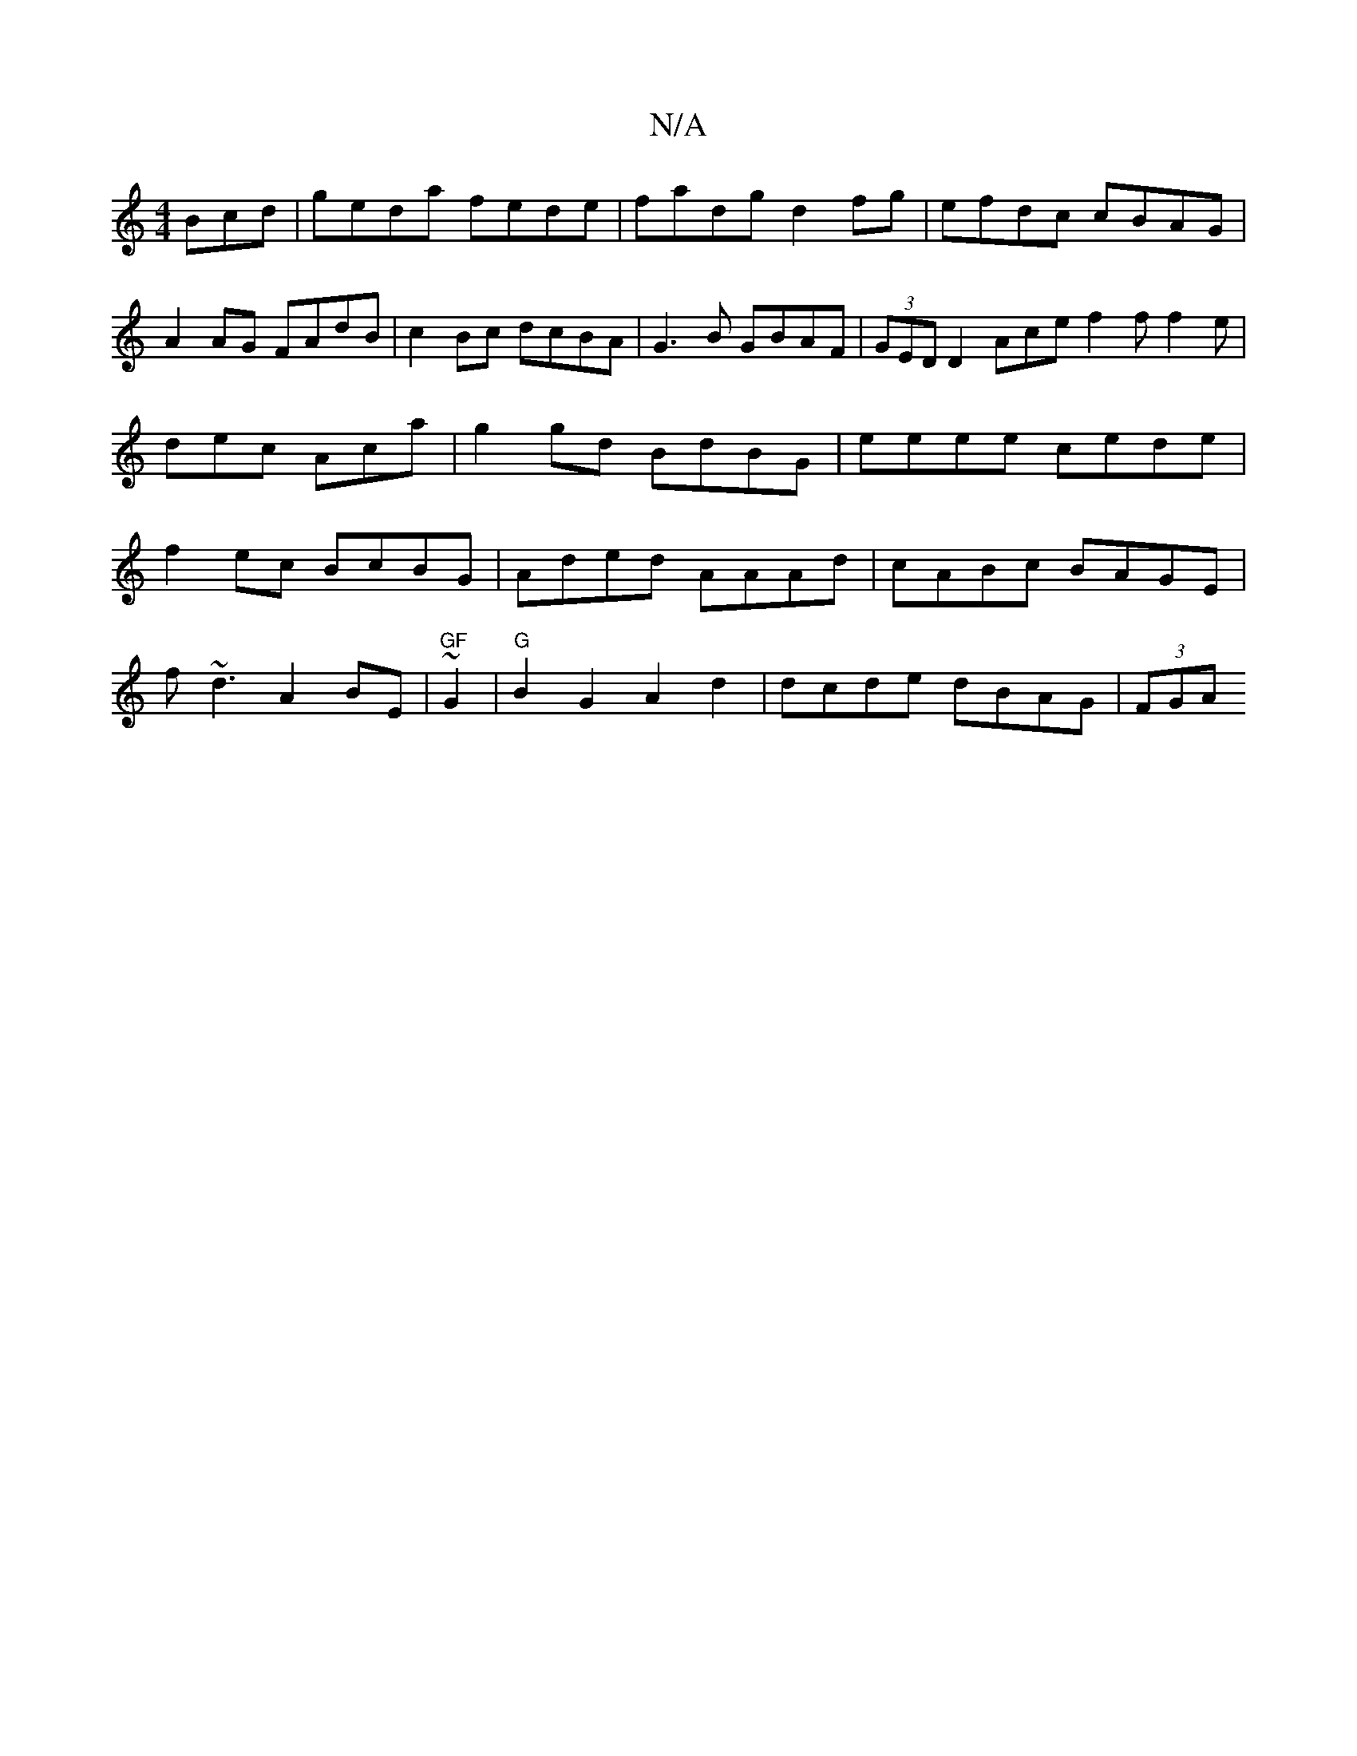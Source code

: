 X:1
T:N/A
M:4/4
R:N/A
K:Cmajor
Bcd|geda fede|fadg d2 fg|efdc cBAG|A2 AG FAdB|c2Bc dcBA|G3B GBAF|(3GED D2 Ace=|f2f f2e|dec Aca|g2 gd BdBG|eeee cede|f2ec BcBG|Aded AAAd|cABc BAGE|
f~d3 A2BE|"GF"~G2|"G"B2 G2 A2 d2 | dcde dBAG | (3FGA 